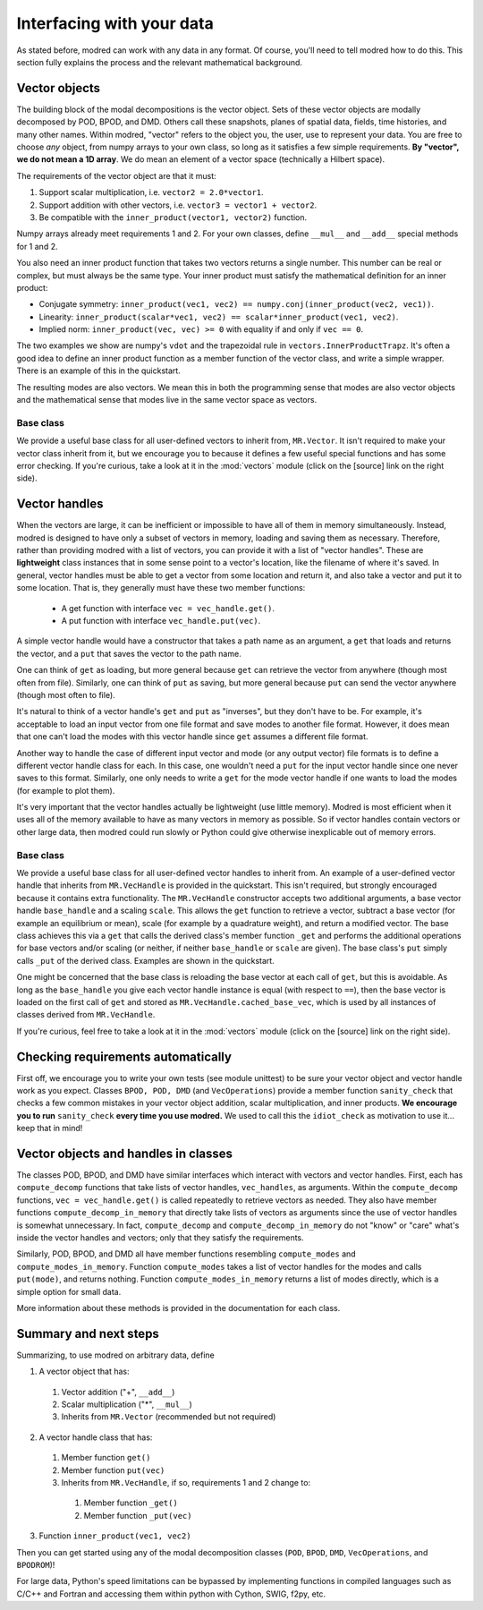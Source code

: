 .. _sec_details:

==================================================
Interfacing with your data
==================================================

As stated before, modred can work with any data in any format.
Of course, you'll need to tell modred how to do this.
This section fully explains the process and the relevant mathematical background.

-------------------
Vector objects
-------------------

The building block of the modal decompositions is the vector object.
Sets of these vector objects are modally decomposed by POD, BPOD, and DMD.
Others call these snapshots, planes of spatial data, fields, time histories,
and many other names.
Within modred, "vector" refers to the object you, the user, use to represent your data.
You are free to choose *any* object, from numpy arrays to your own class, so long as
it satisfies a few simple requirements.
**By "vector", we do not mean a 1D array**. 
We do mean an element of a vector space (technically a Hilbert space).

The requirements of the vector object are that it must:

1. Support scalar multiplication, i.e. ``vector2 = 2.0*vector1``. 
2. Support addition with other vectors, i.e. ``vector3 = vector1 + vector2``.
3. Be compatible with the ``inner_product(vector1, vector2)`` function.

Numpy arrays already meet requirements 1 and 2. 
For your own classes, define ``__mul__`` and ``__add__`` special methods for 1 and 2.

You also need an inner product function that takes two vectors returns a single number.
This number can be real or complex, but must always be the same type.
Your inner product must satisfy the mathematical definition for an inner product:

- Conjugate symmetry: 
  ``inner_product(vec1, vec2) == numpy.conj(inner_product(vec2, vec1))``.
- Linearity: ``inner_product(scalar*vec1, vec2) == scalar*inner_product(vec1, vec2)``.
- Implied norm: ``inner_product(vec, vec) >= 0`` with equality if and only if
  ``vec == 0``.

The two examples we show are numpy's ``vdot`` and the trapezoidal rule in
``vectors.InnerProductTrapz``.
It's often a good idea to define an inner product function as a member 
function of the vector class, and write a simple wrapper. 
There is an example of this in the quickstart.

The resulting modes are also vectors.
We mean this in both the programming sense that modes are also vector objects
and the mathematical sense that modes live in the same vector space as vectors.



^^^^^^^^^^^^^^^^^^^^^^^^^^^^^^^^^^^^^^^^^^^^^^
Base class
^^^^^^^^^^^^^^^^^^^^^^^^^^^^^^^^^^^^^^^^^^^^^^
We provide a useful base class for all user-defined vectors to inherit from,
``MR.Vector``.
It isn't required to make your vector class inherit from it, but we encourage
you to because it defines a few useful special functions and has some
error checking.
If you're curious, take a look at it in the :mod:`vectors` module
(click on the [source] link on the right side).

----------------------------
Vector handles
----------------------------

When the vectors are large, it can be inefficient or impossible to have all 
of them in memory simultaneously.
Instead, modred is designed to have only a subset of vectors in memory, loading
and saving them as necessary.
Therefore, rather than providing modred with a list of vectors, you can 
provide it with a list of "vector handles". 
These are **lightweight** class instances that in some sense point to a vector's
location, like the filename of where it's saved.
In general, vector handles must be able to get a vector from some location and
return it, and also take a vector and put it to some location.
That is, they generally must have these two member functions:

 - A get function with interface ``vec = vec_handle.get()``.
 - A put function with interface ``vec_handle.put(vec)``.

A simple vector handle would have a constructor that takes a path name as
an argument, a ``get`` that loads and returns the vector, and a ``put``
that saves the vector to the path name.

One can think of ``get`` as loading, but more general because ``get`` can
retrieve the vector from anywhere (though most often from file).
Similarly, one can think of ``put`` as saving, but more general because ``put``
can send the vector anywhere (though most often to file).

It's natural to think of a vector handle's ``get`` and ``put`` as
"inverses", but they don't have to be.
For example, it's acceptable to load an input vector from one file format
and save modes to another file format.
However, it does mean that one can't load the modes with this vector handle 
since ``get`` assumes a different file format.

Another way to handle the case of different input vector and mode (or any output
vector) file formats is to define a different vector handle class for each.
In this case, one wouldn't need a ``put`` for the input vector handle
since one never saves to this format.
Similarly, one only needs to write a ``get`` for the mode vector handle if 
one wants to load the modes (for example to plot them).

It's very important that the vector handles actually be lightweight (use
little memory). 
Modred is most efficient when it uses all of the memory available to have
as many vectors in memory as possible.
So if vector handles contain vectors or other large data, then modred 
could run slowly or Python could give otherwise inexplicable out of memory
errors.


^^^^^^^^^^^^^^^^^^^^^^^^^^^^^^^^^^^^^^^^^^^^
Base class
^^^^^^^^^^^^^^^^^^^^^^^^^^^^^^^^^^^^^^^^^^^^
We provide a useful base class for all user-defined vector handles
to inherit from.
An example of a user-defined vector handle that inherits from ``MR.VecHandle``
is provided in the quickstart.
This isn't required, but strongly encouraged because it contains extra
functionality.
The ``MR.VecHandle`` constructor accepts two additional arguments, a 
base vector handle ``base_handle`` and a scaling ``scale``. 
This allows the ``get`` function to retrieve a vector, subtract a base vector
(for example an equilibrium or mean), scale (for example by a quadrature weight),
and return a modified vector.
The base class achieves this via a ``get`` that calls the derived
class's member function ``_get`` and performs the additional operations
for base vectors and/or scaling (or neither, if neither ``base_handle`` or ``scale``
are given).
The base class's ``put`` simply calls ``_put`` of the derived class.
Examples are shown in the quickstart.

One might be concerned that the base class is reloading the base vector
at each call of ``get``, but this is avoidable. 
As long as the ``base_handle`` you give each vector handle instance is equal
(with respect to ``==``), then the base vector is loaded on the first 
call of ``get`` and stored as ``MR.VecHandle.cached_base_vec``, which is used
by all instances of classes derived from ``MR.VecHandle``. 

If you're curious, feel free to take a look at it in the :mod:`vectors` module
(click on the [source] link on the right side).


--------------------------------------------------------
Checking requirements automatically
--------------------------------------------------------

First off, we encourage you to write your own tests (see module unittest) to
be sure
your vector object and vector handle work as you expect.
Classes ``BPOD, POD, DMD`` (and ``VecOperations``) provide a member function 
``sanity_check`` 
that checks a few common mistakes in your vector object addition,
scalar multiplication, and inner products.
**We encourage you to run** ``sanity_check`` **every time you use modred.**
We used to call this the ``idiot_check`` as motivation to use it... 
keep that in mind!


--------------------------------------------------
Vector objects and handles in classes
--------------------------------------------------

The classes POD, BPOD, and DMD have similar interfaces which interact
with vectors and vector handles.
First, each has ``compute_decomp`` 
functions that take lists of vector handles, ``vec_handles``, as arguments.
Within the ``compute_decomp`` functions, ``vec = vec_handle.get()``
is called repeatedly to retrieve vectors as needed. 
They also have member functions ``compute_decomp_in_memory`` that directly take
lists of vectors as arguments since the use of vector handles is
somewhat unnecessary.
In fact, ``compute_decomp`` and ``compute_decomp_in_memory`` do not "know"
or "care" what's inside the vector handles and vectors; only
that they satisfy the requirements.

Similarly, POD, BPOD, and DMD all have member functions resembling 
``compute_modes`` and ``compute_modes_in_memory``.
Function ``compute_modes`` takes a list of vector handles for the modes and
calls ``put(mode)``, and returns nothing.
Function ``compute_modes_in_memory`` returns a list of modes directly, which
is a simple option for small data.

More information about these methods is provided in the documentation
for each class.

---------------------------------------
Summary and next steps
---------------------------------------

Summarizing, to use modred on arbitrary data, define

1. A vector object that has:
  1. Vector addition ("+", ``__add__``)
  2. Scalar multiplication ("*", ``__mul__``)
  3. Inherits from ``MR.Vector`` (recommended but not required)
2. A vector handle class that has:
  1. Member function ``get()``
  2. Member function ``put(vec)``
  3. Inherits from ``MR.VecHandle``, if so, requirements 1 and 2 change to:
    1. Member function ``_get()``
    2. Member function ``_put(vec)``
3. Function ``inner_product(vec1, vec2)``

Then you can get started using any of the modal decomposition classes 
(``POD``, ``BPOD``, ``DMD``, ``VecOperations``, and ``BPODROM``)!

For large data, Python's speed limitations can be 
bypassed by implementing functions in compiled languages such as C/C++ and 
Fortran and accessing them within python with Cython, SWIG, f2py, etc. 

